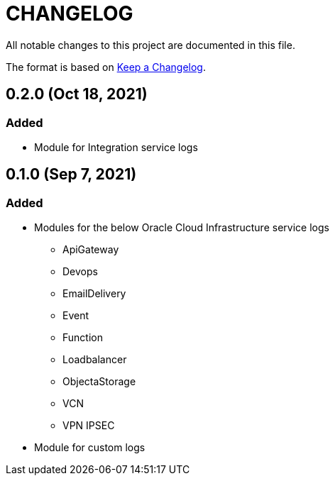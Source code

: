 = CHANGELOG
:idprefix:
:idseparator: *

:uri-changelog: http://keepachangelog.com/
All notable changes to this project are documented in this file.

The format is based on {uri-changelog}[Keep a Changelog].

== 0.2.0 (Oct 18, 2021)

=== Added
* Module for Integration service logs

== 0.1.0 (Sep 7, 2021)

=== Added
*  Modules for the below Oracle Cloud Infrastructure service logs
** ApiGateway
** Devops
** EmailDelivery
** Event
** Function
** Loadbalancer
** ObjectaStorage
** VCN
** VPN IPSEC

* Module for custom logs